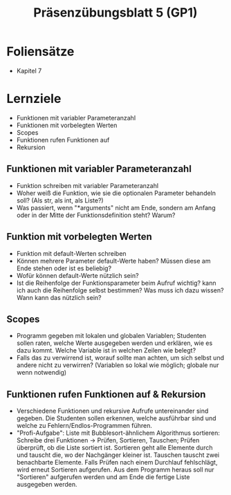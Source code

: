 #+TITLE: Präsenzübungsblatt 5 (GP1)

* Foliensätze

- Kapitel 7

* Lernziele 

- Funktionen mit variabler Parameteranzahl
- Funktionen mit vorbelegten Werten
- Scopes
- Funktionen rufen Funktionen auf
- Rekursion

** Funktionen mit variabler Parameteranzahl

- Funktion schreiben mit variabler Parameteranzahl
- Woher weiß die Funktion, wie sie die optionalen Parameter behandeln soll? (Als str, als int, als Liste?)
- Was passiert, wenn "*arguments" nicht am Ende, sondern am Anfang oder in der Mitte der Funktionsdefinition steht? Warum?

** Funktion mit vorbelegten Werten

- Funktion mit default-Werten schreiben
- Können mehrere Parameter default-Werte haben? Müssen diese am Ende stehen oder ist es beliebig?
- Wofür können default-Werte nützlich sein?
- Ist die Reihenfolge der Funktionsparameter beim Aufruf wichtig? kann ich auch die Reihenfolge selbst bestimmen? Was muss ich dazu wissen? Wann kann das nützlich sein?

** Scopes

- Programm gegeben mit lokalen und globalen Variablen; Studenten sollen raten, welche Werte ausgegeben werden und erklären, wie es dazu kommt. Welche Variable ist in welchen Zeilen wie belegt?
- Falls das zu verwirrend ist, worauf sollte man achten, um sich selbst und andere nicht zu verwirren? (Variablen so lokal wie möglich; globale nur wenn notwendig)

** Funktionen rufen Funktionen auf & Rekursion

- Verschiedene Funktionen und rekursive Aufrufe untereinander sind gegeben. Die Studenten sollen erkennen, welche ausführbar sind und welche zu Fehlern/Endlos-Programmen führen.
- "Profi-Aufgabe": Liste mit Bubblesort-ähnlichem Algorithmus sortieren: Schreibe drei Funktionen -> Prüfen, Sortieren, Tauschen; Prüfen überprüft, ob die Liste sortiert ist. Sortieren geht alle Elemente durch und tauscht die, wo der Nachgänger kleiner ist. Tauschen tauscht zwei benachbarte Elemente. Falls Prüfen nach einem Durchlauf fehlschlägt, wird erneut Sortieren aufgerufen. Aus dem Programm heraus soll nur "Sortieren" aufgerufen werden und am Ende die fertige Liste ausgegeben werden.